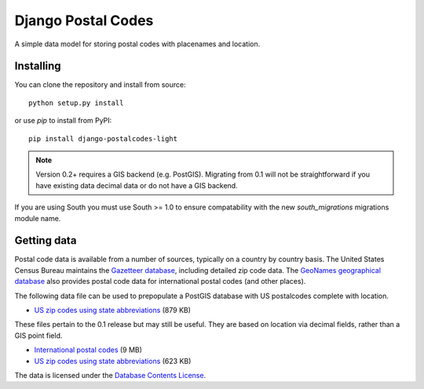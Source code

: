 Django Postal Codes
===================

A simple data model for storing postal codes with placenames and location.

Installing
----------

You can clone the repository and install from source::

    python setup.py install

or use `pip` to install from PyPI::

    pip install django-postalcodes-light

.. note::
    Version 0.2+ requires a GIS backend (e.g. PostGIS). Migrating from 0.1 will
    not be straightforward if you have existing data decimal data or do not
    have a GIS backend.

If you are using South you must use South >= 1.0 to ensure compatability with
the new `south_migrations` migrations module name.

Getting data
------------

Postal code data is available from a number of sources, typically on a country
by country basis. The United States Census Bureau maintains the `Gazetteer
database <http://www.census.gov/geo/www/gazetteer/gazette.html>`_, including
detailed zip code data. The `GeoNames geographical database
<http://www.geonames.org/export/>`_ also provides postal code data for
international postal codes (and other places).

The following data file can be used to prepopulate a PostGIS database with US
postalcodes complete with location.

* `US zip codes using state abbreviations <https://dl.dropbox.com/u/6515401/postalcodes/postalcodes_gis_us.sql.zip>`_ (879 KB)

These files pertain to the 0.1 release but may still be useful. They are based
on location via decimal fields, rather than a GIS point field.

* `International postal codes <http://dl.dropbox.com/u/6515401/postalcodes/postalcodes_international.sql.zip>`_ (9 MB)
* `US zip codes using state abbreviations <http://dl.dropbox.com/u/6515401/postalcodes/postalcodes_us.sql.zip>`_ (623 KB)

The data is licensed under the `Database Contents License <http://opendatacommons.org/licenses/dbcl/1.0/>`_.
